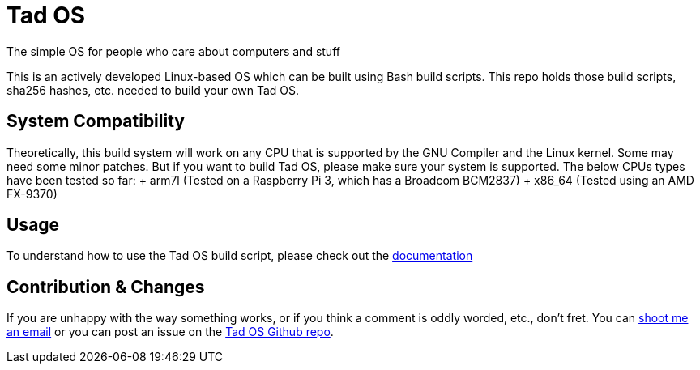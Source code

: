 = Tad OS

The simple OS for people who care about computers and stuff

This is an actively developed Linux-based OS which can be built using Bash build
scripts. This repo holds those build scripts, sha256 hashes, etc. needed to build
your own Tad OS. 

== System Compatibility

Theoretically, this build system will work on any CPU that is supported by the
GNU Compiler and the Linux kernel. Some may need some minor patches. But if you
want to build Tad OS, please make sure your system is supported. The below CPUs
types have been tested so far:
+ arm7l (Tested on a Raspberry Pi 3, which has a Broadcom BCM2837)
+ x86_64 (Tested using an AMD FX-9370)

== Usage

To understand how to use the Tad OS build script, please check out the 
link:MANUAL.adoc[documentation]

== Contribution & Changes

If you are unhappy with the way something works, or if you think a comment is
oddly worded, etc., don't fret. You can 
mailto:tmoseley1106@gmail.com[shoot me an email] 
or you can post an issue on the 
https://github.com/KeepPositive/Tad-OS[Tad OS Github repo].

